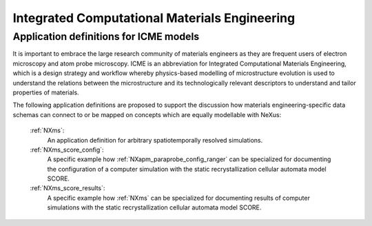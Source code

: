 .. _Icme-Structure:

==============================================
Integrated Computational Materials Engineering
==============================================

.. index::
   IcmeMsModels

.. _IcmeMsModels:

Application definitions for ICME models
#######################################

It is important to embrace the large research community of materials engineers
as they are frequent users of electron microscopy and atom probe microscopy.
ICME is an abbreviation for Integrated Computational Materials Engineering, which is
a design strategy and workflow whereby physics-based modelling of microstructure
evolution is used to understand the relations between the microstructure and
its technologically relevant descriptors to understand and tailor properties of materials.

The following application definitions are proposed to support the discussion
how materials engineering-specific data schemas can connect to or be mapped on
concepts which are equally modellable with NeXus:

    :ref:`NXms`:
        An application definition for arbitrary spatiotemporally resolved simulations.

    :ref:`NXms_score_config`:
        A specific example how :ref:`NXapm_paraprobe_config_ranger` can be
        specialized for documenting the configuration of a computer simulation
        with the static recrystallization cellular automata model SCORE.

    :ref:`NXms_score_results`:
        A specific example how :ref:`NXms` can be specialized for documenting
        results of computer simulations with the static recrystallization
        cellular automata model SCORE.
